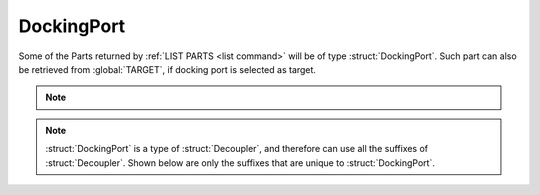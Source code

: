 .. _dockingport:

DockingPort
===========

Some of the Parts returned by :ref:`LIST PARTS <list command>` will be of type :struct:`DockingPort`.
Such part can also be retrieved from :global:`TARGET`, if docking port is selected as target.

.. note::

    .. versionadded:: 0.18
        The spelling of suffixes `AQUIRERANGE`, `AQUIREFORCE`, and `AQUIRETORQUE` on the :struct:`DockingPort` structure has been corrected.  Please use `ACQUIRERANGE`, `ACQUIREFORCE`, and `ACQUIRETORQURE` instead.  Using the old incorrect spelling, a deprecation exception will be thrown, with instruction to use the new spelling.

.. structure:: DockingPort

    .. list-table::
        :header-rows: 1
        :widths: 2 1 4

        * - Suffix
          - Type
          - Description

        * - All suffixes of :struct:`Decoupler`
          -
          - A :struct:`DockingPort` is a kind of :struct:`Decoupler` (which is :struct:`Part`)

        * - :attr:`ACQUIRERANGE`
          - :struct:`Scalar`
          - active range of the port
        * - :attr:`ACQUIREFORCE`
          - :struct:`Scalar`
          - force experienced when docking
        * - :attr:`ACQUIRETORQUE`
          - :struct:`Scalar`
          - torque experienced when docking
        * - :attr:`REENGAGEDDISTANCE`
          - :struct:`Scalar`
          - distance at which the port is reset
        * - :attr:`DOCKEDSHIPNAME`
          - :struct:`String`
          - name of vessel the port is docked to
        * - :attr:`NODEPOSITION`
          - :struct:`Vector`
          - coords of where the docking node attachment point is in SHIP-RAW xyz
        * - :attr:`NODETYPE`
          - :struct:`String`
          - two nodes are only dockable together if their NODETYPE strings match
        * - :attr:`PORTFACING`
          - :struct:`Direction`
          - facing of the port
        * - :attr:`STATE`
          - :struct:`String`
          - current state of the port
        * - :meth:`UNDOCK`
          -
          - callable to release the dock
        * - :attr:`PARTNER`
          - :struct:`DockingPort`
          - the docking port this docking port is attached to, or "None" if no such port
        * - :attr:`HASPARTNER`
          - :struct:`Boolean`
          - whether or not this docking port is attached to another docking port
        * - :attr:`TARGETABLE`
          - :struct:`Boolean`
          - check if this port can be targeted

.. note::

    :struct:`DockingPort` is a type of :struct:`Decoupler`, and therefore can use all the suffixes of :struct:`Decoupler`. Shown below are only the suffixes that are unique to :struct:`DockingPort`.


.. attribute:: DockingPort:ACQUIRERANGE

    :type: scalar
    :access: Get only

    gets the range at which the port will "notice" another port and pull on it.

.. attribute:: DockingPort:ACQUIREFORCE

    :type: scalar
    :access: Get only

    gets the force with which the port pulls on another port.

.. attribute:: DockingPort:ACQUIRETORQUE

    :type: scalar
    :access: Get only

    gets the rotational force with which the port pulls on another port.

.. attribute:: DockingPort:REENGAGEDDISTANCE

    :type: scalar
    :access: Get only

    how far the port has to get away after undocking in order to re-enable docking.

.. attribute:: DockingPort:DOCKEDSHIPNAME

    :type: :struct:`String`
    :access: Get only

    name of vessel on the other side of the docking port.

.. attribute:: DockingPort:NODEPOSITION

    :type: vector
    :access: Get only

    The coordinates of the point on the docking port part where the
    port attachment spot is located.  This is different from the 
    part's position itself because that's the position of the center
    of the whole part.  This is the position of the face of the
    docking port.  Coordinates are in SHIP-RAW xyz coords.

.. attribute:: DockingPort:NODETYPE

    :type: :struct:`String`
    :access: Get only

    Each docking port has a node type string that specifies its
    compatibility with other docking ports.  In order for two docking
    ports to be able to attach to each other, the values for their
    NODETYPEs must be the same.

    The base KSP stock docking port parts all use one of the following
    three values:

        - "size0" for all Junior-sized docking ports.
        - "size1" for all Normal-sized docking ports.
        - "size2" for all Senior-sized docking ports.

    Mods that provide their own new kinds of docking port might use
    any other value they feel like here, but only if they are trying
    to declare that the new part isn't supposed to be able to connect
    to stock docking ports.  Any docking port that is meant to connect
    to stock ports will have to adhere to the above scheme.

.. attribute:: DockingPort:PORTFACING

    :type: :struct:`Direction`
    :access: Get only

    Gets the facing of this docking port which may differ from the facing of the part itself if the docking port is aimed out the side of the part, as in the case of the inline shielded docking port.

.. attribute:: DockingPort:STATE

    :type: :struct:`String`
    :access: Get only

    One of the following string values:

    ``Ready``
        Docking port is not yet attached and will attach if it touches another.
    ``Docked (docker)``
        One port in the joined pair is called the docker, and has this state
    ``Docked (dockee)``
        One port in the joined pair is called the dockee, and has this state
    ``Docked (same vessel)``
        Sometimes KSP says this instead. It's unclear what it means.
    ``Disabled``
        Docking port will refuse to dock if it bumps another docking port.
    ``PreAttached``
        Temporary state during the "wobbling" while two ports are magnetically touching but not yet docked solidly. During this state the two vessels are still tracked as separate vessels and haven't become one yet.


.. method:: DockingPort:UNDOCK

    Call this to cause the docking port to detach.

.. attribute:: DockingPort:PARTNER

    :type: :struct:`DockingPort`, or the :struct:`String` "None" if no such port.
    :access: Get only

    The docking port this docking port is attached to.
    If this docking port is not actually attached to another port, attempting
    to call this will return a String instead of a DockingPort, and that String
    will have the value "None".  (Alternatively, you can test if this
    docking port has a partner port attached by calling
    :meth:`DockingPort:HASPARTER`.)

.. attribute:: DockingPort:HASPARTNER

    :type: :struct:`Boolean`
    :access: Get only

    Whether or not this docking port is attached to another docking port.

.. attribute:: DockingPort:TARGETABLE

    :type: :struct:`Boolean`
    :access: Get only

    True if this part can be picked with ``SET TARGET TO``.
